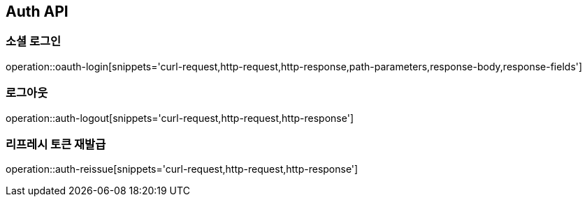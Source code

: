 [[Auth]]
== Auth API

=== 소셜 로그인

operation::oauth-login[snippets='curl-request,http-request,http-response,path-parameters,response-body,response-fields']

=== 로그아웃
operation::auth-logout[snippets='curl-request,http-request,http-response']

=== 리프레시 토큰 재발급
operation::auth-reissue[snippets='curl-request,http-request,http-response']